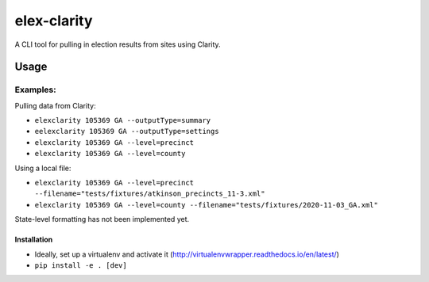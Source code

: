 elex-clarity
============

A CLI tool for pulling in election results from sites using Clarity.


Usage
-----

Examples:
^^^^^^^^^

Pulling data from Clarity:

* ``elexclarity 105369 GA --outputType=summary``
* ``eelexclarity 105369 GA --outputType=settings``
* ``elexclarity 105369 GA --level=precinct``
* ``elexclarity 105369 GA --level=county``

Using a local file:

* ``elexclarity 105369 GA --level=precinct --filename="tests/fixtures/atkinson_precincts_11-3.xml"``
* ``elexclarity 105369 GA --level=county --filename="tests/fixtures/2020-11-03_GA.xml"``

State-level formatting has not been implemented yet.

Installation
~~~~~~~~~~~~

* Ideally, set up a virtualenv and activate it (http://virtualenvwrapper.readthedocs.io/en/latest/)
* ``pip install -e . [dev]``
